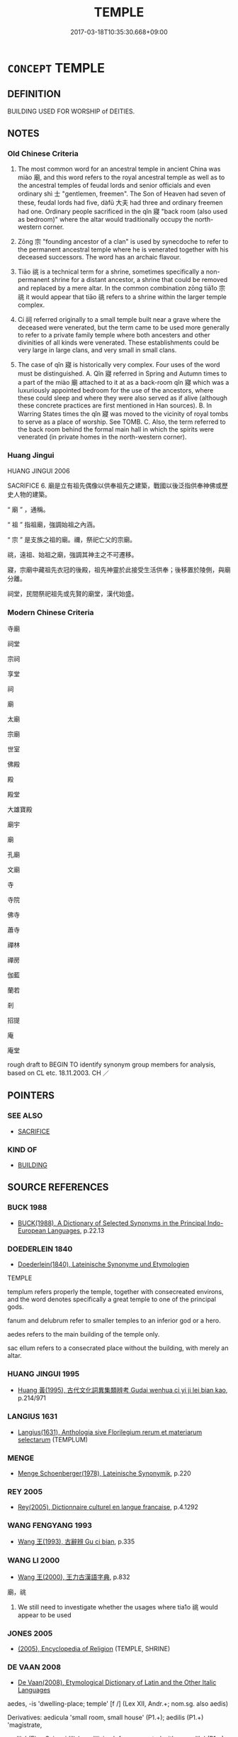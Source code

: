 # -*- mode: mandoku-tls-view -*-
#+TITLE: TEMPLE
#+DATE: 2017-03-18T10:35:30.668+09:00        
#+STARTUP: content
* =CONCEPT= TEMPLE
:PROPERTIES:
:CUSTOM_ID: uuid-8306ec09-3863-420b-a21c-cc98bfcfc2bb
:SYNONYM+:  HOUSE OF GOD
:SYNONYM+:  HOUSE OF WORSHIP
:SYNONYM+:  SHRINE
:SYNONYM+:  SANCTUARY
:SYNONYM+:  CHURCH
:SYNONYM+:  CATHEDRAL
:SYNONYM+:  MOSQUE
:SYNONYM+:  SYNAGOGUE
:SYNONYM+:  SHUL
:SYNONYM+:  ARCHAIC FANE
:TR_ZH: 寺廟
:TR_OCH: 廟
:END:
** DEFINITION

BUILDING USED FOR WORSHIP of DEITIES.

** NOTES

*** Old Chinese Criteria
1. The most common word for an ancestral temple in ancient China was miào 廟, and this word refers to the royal ancestral temple as well as to the ancestral temples of feudal lords and senior officials and even ordinary shì 士 "gentlemen, freemen". The Son of Heaven had seven of these, feudal lords had five, dàfū 大夫 had three and ordinary freemen had one. Ordinary people sacrificed in the qǐn 寢 "back room (also used as bedroom)" where the altar would traditionally occupy the north-western corner.

2. Zōng 宗 "founding ancestor of a clan" is used by synecdoche to refer to the permanent ancestral temple where he is venerated together with his deceased successors. The word has an archaic flavour.

3. Tiāo 祧 is a technical term for a shrine, sometimes specifically a non-permanent shrine for a distant ancestor, a shrine that could be removed and replaced by a mere altar. In the common combination zōng tiā1o 宗祧 it would appear that tiāo 祧 refers to a shrine within the larger temple complex.

4. Cí 祠 referred originally to a small temple built near a grave where the deceased were venerated, but the term came to be used more generally to refer to a private family temple where both ancesters and other divinities of all kinds were venerated. These establishments could be very large in large clans, and very small in small clans.

5. The case of qǐn 寢 is historically very complex. Four uses of the word must be distinguished. A. Qǐn 寢 referred in Spring and Autumn times to a part of the miào 廟 attached to it at as a back-room qǐn 寢 which was a luxuriously appointed bedroom for the use of the ancestors, where these could sleep and where they were also served as if alive (although these concrete practices are first mentioned in Han sources). B. In Warring States times the qǐn 寢 was moved to the vicinity of royal tombs to serve as a place of worship. See TOMB. C. Also, the term referred to the back room behind the formal main hall in which the spirits were venerated (in private homes in the north-western corner).

*** Huang Jingui
HUANG JINGUI 2006

SACRIFICE 6. 廟是立有祖先偶像以供奉祖先之建築，戰國以後泛指供奉神佛或歷史人物的建築。

“ 廟 ” ，通稱。

“ 祖 ” 指祖廟，強調始祖之內涵。

“ 宗 ” 是支族之祖的廟。禰，祭祀亡父的宗廟。

祧，遠祖、始祖之廟，強調其神主之不可遷移。

寢，宗廟中藏祖先衣冠的後殿，祖先神靈於此接受生活供奉；後移置於陵側，與廟分離。

祠堂，民間祭祀祖先或先賢的廟堂，漢代始盛。

*** Modern Chinese Criteria
寺廟

祠堂

宗祠

享堂

祠

廟

太廟

宗廟

世室

佛殿

殿

殿堂

大雄寶殿

廟宇

廟

孔廟

文廟

寺

寺院

佛寺

蕭寺

禪林

禪房

伽藍

蘭若

剎

招提

庵

庵堂

rough draft to BEGIN TO identify synonym group members for analysis, based on CL etc. 18.11.2003. CH ／

** POINTERS
*** SEE ALSO
 - [[tls:concept:SACRIFICE][SACRIFICE]]

*** KIND OF
 - [[tls:concept:BUILDING][BUILDING]]

** SOURCE REFERENCES
*** BUCK 1988
 - [[cite:BUCK-1988][BUCK(1988), A Dictionary of Selected Synonyms in the Principal Indo-European Languages]], p.22.13

*** DOEDERLEIN 1840
 - [[cite:DOEDERLEIN-1840][Doederlein(1840), Lateinische Synonyme und Etymologien]]

TEMPLE

templum refers properly the temple, together with consecreated environs, and the word denotes specifically a great temple to one of the principal gods.

fanum and  delubrum refer to smaller temples to an inferior god or a hero.

aedes refers to the main building of the temple only.

sac ellum refers to a consecrated place without the building, with merely an altar.

*** HUANG JINGUI 1995
 - [[cite:HUANG-JINGUI-1995][Huang 黃(1995), 古代文化詞異集類辨考 Gudai wenhua ci yi ji lei bian kao]], p.214/971

*** LANGIUS 1631
 - [[cite:LANGIUS-1631][Langius(1631), Anthologia sive Florilegium rerum et materiarum selectarum]] (TEMPLUM)
*** MENGE
 - [[cite:MENGE][Menge Schoenberger(1978), Lateinische Synonymik]], p.220

*** REY 2005
 - [[cite:REY-2005][Rey(2005), Dictionnaire culturel en langue francaise]], p.4.1292

*** WANG FENGYANG 1993
 - [[cite:WANG-FENGYANG-1993][Wang 王(1993), 古辭辨 Gu ci bian]], p.335

*** WANG LI 2000
 - [[cite:WANG-LI-2000][Wang 王(2000), 王力古漢語字典]], p.832


廟，祧

1. We still need to investigate whether the usages where tia1o 祧 would appear to be used

*** JONES 2005
 - [[cite:JONES-2005][(2005), Encyclopedia of Religion]] (TEMPLE, SHRINE)
*** DE VAAN 2008
 - [[cite:DE-VAAN-2008][De Vaan(2008), Etymological Dictionary of Latin and the Other Italic Languages]]

aedes, -is 'dwelling-place; temple' [f /] (Lex XII, Andr.+; nom.sg. also aedis)

Derivatives: aedicula 'small room, small house' (P1.+); aedilis (P1.+) 'magistrate,

aedile' (Elog.Scip. aidilis), aedilicius 'of or connected with an aedile' (P1.+), aedilitas

'the office of an aedile' (P1.+); aedificare 'to build' (P1.+), aedificium 'building'

(P1.+), aedificator 'builder' (Cato+), aedificatio 'building' (Cato+); aeditu/imus 'who

has charge of a temple' (P1.+).

*** GIRARD 1769
 - [[cite:GIRARD-1769][Girard Beauzée(1769), SYNONYMES FRANÇOIS, LEURS DIFFÉRENTES SIGNIFICATIONS, ET LE CHOIX QU'IL EN FAUT FAIRE Pour parler avec justesse]], p.1.377.332
 (TEMPLE.EGLISE)
*** PILLON 1850
 - [[cite:PILLON-1850][Pillon(1850), Handbook of Greek Synonymes, from the French of M. Alex. Pillon, Librarian of the Bibliothèque Royale , at Paris, and one of the editors of the new edition of Plaché's Dictionnaire Grec-Français, edited, with notes, by the Rev. Thomas Kerchever Arnold, M.A. Rector of Lyndon, and late fellow of Trinity College, Cambridge]], p.no.330

*** ROBERTS 1998
 - [[cite:ROBERTS-1998][Roberts(1998), Encyclopedia of Comparative Iconography]], p.781

** WORDS
   :PROPERTIES:
   :VISIBILITY: children
   :END:
*** 塔 tǎ (OC:kh-laab MC:thɑp )
:PROPERTIES:
:CUSTOM_ID: uuid-d5d5766b-8681-49be-98f3-c4301023a443
:Char+: 塔(32,10/13) 
:GY_IDS+: uuid-88b495d9-4c5e-4be1-9c83-6465d34d5781
:PY+: tǎ     
:OC+: kh-laab     
:MC+: thɑp     
:END: 
**** SOURCE REFERENCES
***** BAO JIASHENG 2000
 - [[cite:BAO-JIASHENG-2000][Bào 鮑 Lài 賴(2000), 中國佛教百科全書 Zhōngguó fójiào bǎikē quánshū Encyclopedic Book collection of Chinese Buddhism]], p.39


Ta3 refers to a type of Buddhist architecture and is a translation of skr. stuupa. Originally stuupa was used for the places where the remains of SSakyamuuni were supposed to be stored. Eventually stuupas were also erected at places where things like Buddhist scriptures, relicts, etc. were buried. Basically there were several kinds of stuupa types transmitted to China. The earliest ta3 was erected in the Ba2ima3 白馬 monastery in Luo4ya2ng, a wooden stuupa in the center of the temple. In the second century the first nine-storied wooden pagodas appeared which eventually became very popular in China. Between the Eastern Han and the Six Dynasties the erection of pagodas became common in China (in LUOYANG QIELANJI ca. 17 pagodas are mentioned. In Fa3-yua4n zhu1-li2n 法苑珠林 more than 1,000 pagodas in the area of Mt. Wu3ta2i 五台 alone are mentioned). During the time of the Six Dynasties certain features became common for the building of a pagoda, e.g. six stories, rectangular shape, each side having three gates and six windows, the colour of the gate usually being bright;  several bells on top and in other places of the pagoda, etc. At that time pagodas were erected on a large basement symbolizing Mt. Sumeru (i.e. the Buddhist center of the world) and the pagoda itself was made of wood. However, there was also a small number of stone pagodas built during the Northern Wei which influenced the architecture of stone-pagodas which became popular during and after the Tang. The earliest preserved brick pagoda (zhua1n-ta3 磚塔) dates form 523 (Northern Wei), with 12 sides, built of yellow bricks. During the Sui and Tang, the building of pagodas reached new heights and the shape and size of pagodas became even more diversified. During the Five Dynasties period especially in South-China numberless pagodas were built. Wheras the pagoda was the central structure in monasteries during the Six Dynasties period, pagodas during the Tang did not have this function any longer. From this period only a small number of wooden pagodas servived; however there are many brick-pagodas still existing from that time. The prevailing shape was still rectangular and there were three main types of pagoda buildings. Most of the pagodas preserved from the Tang period are tomb pagodas (mu4-ta3 墓塔) of monks and ta3 in ZTJ usually refers to this type of pagoda. Most of those are built of stone or brick. The most regular type is rectangular, but some consist of six or eight angles or are built in a round shape. The size of these pagodas is not very big and most of them have a height of three to four meters.

**** N [[tls:syn-func::#uuid-8717712d-14a4-4ae2-be7a-6e18e61d929b][n]] / BUDDH: pagoda SANSKRIT stūpa
:PROPERTIES:
:CUSTOM_ID: uuid-5c98ba60-d33f-428d-8758-6414556edf3c
:END:
****** DEFINITION

BUDDH: pagoda 

SANSKRIT stūpa

****** NOTES

*** 宗 zōng (OC:tsuuŋ MC:tsuo̝ŋ )
:PROPERTIES:
:CUSTOM_ID: uuid-86a114e3-6e22-4cde-823f-59e6178e78ba
:Char+: 宗(40,5/8) 
:GY_IDS+: uuid-c95274cd-bf70-417e-9420-a577f5674277
:PY+: zōng     
:OC+: tsuuŋ     
:MC+: tsuo̝ŋ     
:END: 
**** N [[tls:syn-func::#uuid-8717712d-14a4-4ae2-be7a-6e18e61d929b][n]] / OBI: ancestral temple; SHI: ancestral temple of the clan
:PROPERTIES:
:CUSTOM_ID: uuid-2caf15a8-cf4d-4383-be46-684f107a1362
:REGISTER: 1
:WARRING-STATES-CURRENCY: 4
:END:
****** DEFINITION

OBI: ancestral temple; SHI: ancestral temple of the clan

****** NOTES

*** 宮 gōng (OC:kuŋ MC:kuŋ )
:PROPERTIES:
:CUSTOM_ID: uuid-32bac6e2-7a4d-4ad0-a18c-c174042a2b48
:Char+: 宮(40,7/10) 
:GY_IDS+: uuid-959284df-956a-4a7b-9397-eaa54c7d5667
:PY+: gōng     
:OC+: kuŋ     
:MC+: kuŋ     
:END: 
**** N [[tls:syn-func::#uuid-8717712d-14a4-4ae2-be7a-6e18e61d929b][n]] / ancestral temple
:PROPERTIES:
:CUSTOM_ID: uuid-400572b0-65e0-4cfb-b3c3-0e158f5442a0
:WARRING-STATES-CURRENCY: 3
:END:
****** DEFINITION

ancestral temple

****** NOTES

*** 寢 qǐn (OC:skhimʔ MC:tshim )
:PROPERTIES:
:CUSTOM_ID: uuid-761e056e-f4d5-49ad-bb70-b8236d99611c
:Char+: 寢(40,11/14) 
:GY_IDS+: uuid-5fdd6cb6-75b1-4d5a-ae45-9705ff16a724
:PY+: qǐn     
:OC+: skhimʔ     
:MC+: tshim     
:END: 
**** N [[tls:syn-func::#uuid-8717712d-14a4-4ae2-be7a-6e18e61d929b][n]] / back room behind the formal main hall in which the spirits were venerated (in private homes in the ...
:PROPERTIES:
:CUSTOM_ID: uuid-a441b3f5-d96f-4042-862a-9207e0eb54dc
:WARRING-STATES-CURRENCY: 3
:END:
****** DEFINITION

back room behind the formal main hall in which the spirits were venerated (in private homes in the north-western corner).  At the back of the miào 廟, the qǐn 寢 was a luxuriously appointed bedroom for the use of the ancestors, where these could sleep and where they were also served as if alive, according to later accounts.  漢書，馮奉世傳, 注；漢書，韋玄成傳，注 CHECK [HJG]

****** NOTES

*** 寺 sì (OC:sɢlɯs MC:zɨ )
:PROPERTIES:
:CUSTOM_ID: uuid-0da79d2e-55bf-4ad3-a633-59b98b05110d
:Char+: 寺(41,3/6) 
:GY_IDS+: uuid-e9964a49-94cd-4a7d-979b-17ba4c1def33
:PY+: sì     
:OC+: sɢlɯs     
:MC+: zɨ     
:END: 
**** N [[tls:syn-func::#uuid-8717712d-14a4-4ae2-be7a-6e18e61d929b][n]] / dwelling for a senior official (post-Han: religious building; Buddhist temple)BUDDH: Buddhist templ...
:PROPERTIES:
:CUSTOM_ID: uuid-1acdf84a-c1f7-4863-9294-0c7b0737e4e3
:WARRING-STATES-CURRENCY: 0
:END:
****** DEFINITION

dwelling for a senior official (post-Han: religious building; Buddhist temple)

BUDDH: Buddhist temple or monastery

****** NOTES

**** N [[tls:syn-func::#uuid-4b4d25a0-d4e1-46c8-b211-5def72c3bfee][npost=Npr]] / the monastery Npr; the temple Npr
:PROPERTIES:
:CUSTOM_ID: uuid-60ee77da-31d7-44f1-8aab-f2f03263bd1f
:END:
****** DEFINITION

the monastery Npr; the temple Npr

****** NOTES

*** 庵 è (OC:qoob MC:ʔəp ) / 庵 ān (OC:qoom MC:ʔəm )
:PROPERTIES:
:CUSTOM_ID: uuid-7633c41c-ef27-40f7-b993-f8f416ca940d
:Char+: 庵(53,8/11) 
:Char+: 庵(53,8/11) 
:GY_IDS+: uuid-cc5ca90d-b8ee-4095-9b59-96a2dab9a8b6
:PY+: è     
:OC+: qoob     
:MC+: ʔəp     
:GY_IDS+: uuid-c91dc7bb-0265-4d11-9334-61a28095f388
:PY+: ān     
:OC+: qoom     
:MC+: ʔəm     
:END: 
**** N [[tls:syn-func::#uuid-8717712d-14a4-4ae2-be7a-6e18e61d929b][n]] / small house with rund thatched roof (post-Han: small Buddhist temple)
:PROPERTIES:
:CUSTOM_ID: uuid-9eebdbb3-235d-41ac-bfd6-a82606fc9c06
:WARRING-STATES-CURRENCY: 0
:END:
****** DEFINITION

small house with rund thatched roof (post-Han: small Buddhist temple)

****** NOTES

*** 廟 miào (OC:mraws MC:miɛu )
:PROPERTIES:
:CUSTOM_ID: uuid-7996a608-7534-46c4-b1d4-ee3ccf46bcee
:Char+: 廟(53,12/15) 
:GY_IDS+: uuid-8db3b8a9-0ced-4946-b0fa-6cb90ef87315
:PY+: miào     
:OC+: mraws     
:MC+: miɛu     
:END: 
**** N [[tls:syn-func::#uuid-9f482f91-d3b7-4fdd-9fe5-8a7fe712f174][n{PLACE}adV]] / in the ancestral temple
:PROPERTIES:
:CUSTOM_ID: uuid-f9e13c01-8d5a-43d5-a31e-d292fdaa6bc7
:WARRING-STATES-CURRENCY: 3
:END:
****** DEFINITION

in the ancestral temple

****** NOTES

**** N [[tls:syn-func::#uuid-8717712d-14a4-4ae2-be7a-6e18e61d929b][n]] / ancestral temple (especially place of worship for the former kings or former rulers) and centre of ...
:PROPERTIES:
:CUSTOM_ID: uuid-f2fb2ba5-b192-47ba-8a63-9de7d00e3a85
:WARRING-STATES-CURRENCY: 5
:END:
****** DEFINITION

ancestral temple (especially place of worship for the former kings or former rulers) and centre of state ritual

****** NOTES

******* Nuance
This is the place where important common decisions were taken and ceremoniously announced.

******* Examples
ZUO Xi 33.11 (627 B.C.); Ya2ng Bo2ju4n 505; Wa2ng Sho3uqia1n et al. 375; tr. Legge 226

 非禮也。 was contrary to rule.

 凡君薨， On the occasion of the death of the prince of a State,

 卒哭而祔 when the weeping is ended, his spirit is supposed to take its place by that of his grandfather,

 祔而作主， with reference to which the tablet has been made, and is now set up.

 特祀於主， A special sacrifice goes on before this tablet,

ZUO Xi 33.11 (627 B.C.); Ya2ng Bo2ju4n 506; Wa2ng Sho3uqia1n et al. 375; tr. Legge 226

 烝、嘗、禘 while the seasonal sacrifices and the fortunate sacrifice at the end of the mourning 

... 於廟。 take place in the temple.

*** 祊 bēng (OC:praaŋ MC:pɣaŋ )
:PROPERTIES:
:CUSTOM_ID: uuid-b1f58d15-af3a-4915-bbed-09823065bdfe
:Char+: 祊(113,4/9) 
:GY_IDS+: uuid-31790e20-5b94-4763-b9bd-c2402659e48c
:PY+: bēng     
:OC+: praaŋ     
:MC+: pɣaŋ     
:END: 
**** N [[tls:syn-func::#uuid-8717712d-14a4-4ae2-be7a-6e18e61d929b][n]] / temple
:PROPERTIES:
:CUSTOM_ID: uuid-ffe33923-e88c-4385-82dd-6bf2fa86ade3
:END:
****** DEFINITION

temple

****** NOTES

*** 祏 shí (OC:djaɡ MC:dʑiɛk )
:PROPERTIES:
:CUSTOM_ID: uuid-76e59976-b9c5-461f-932c-7d4bb425f377
:Char+: 祏(113,5/10) 
:GY_IDS+: uuid-f3b06bff-5644-4f61-b03a-3ac487056181
:PY+: shí     
:OC+: djaɡ     
:MC+: dʑiɛk     
:END: 
**** N [[tls:syn-func::#uuid-8717712d-14a4-4ae2-be7a-6e18e61d929b][n]] / small stone shrine
:PROPERTIES:
:CUSTOM_ID: uuid-8ae7d839-c936-4422-917f-528bd199f7dd
:END:
****** DEFINITION

small stone shrine

****** NOTES

*** 祖 zǔ (OC:skaaʔ MC:tsuo̝ )
:PROPERTIES:
:CUSTOM_ID: uuid-bcaf7913-364e-47bf-93a1-1736c63c6a63
:Char+: 祖(113,5/10) 
:GY_IDS+: uuid-777e9dd2-f5af-4be3-ac0c-fa9ebbb6f9a8
:PY+: zǔ     
:OC+: skaaʔ     
:MC+: tsuo̝     
:END: 
**** N [[tls:syn-func::#uuid-8717712d-14a4-4ae2-be7a-6e18e61d929b][n]] / ancestral temple
:PROPERTIES:
:CUSTOM_ID: uuid-3d290fb8-48db-4f40-a3ea-8d3514e0fc5c
:END:
****** DEFINITION

ancestral temple

****** NOTES

*** 祠 cí (OC:sɢlɯ MC:zɨ )
:PROPERTIES:
:CUSTOM_ID: uuid-e0489011-d423-4252-8c57-9e98c5173a35
:Char+: 祠(113,5/10) 
:GY_IDS+: uuid-3bb6a206-5178-4d07-b270-0b7c4dcef70b
:PY+: cí     
:OC+: sɢlɯ     
:MC+: zɨ     
:END: 
**** N [[tls:syn-func::#uuid-8717712d-14a4-4ae2-be7a-6e18e61d929b][n]] / originally a small temple at which ancestors were formally venerated near a grave at publicly presc...
:PROPERTIES:
:CUSTOM_ID: uuid-ade2dce1-96f8-458f-9bb3-7fe110c5df0f
:WARRING-STATES-CURRENCY: 4
:END:
****** DEFINITION

originally a small temple at which ancestors were formally venerated near a grave at publicly prescribed times;  then in Han times: generally, place of worship for divinised personalitites; family temple

****** NOTES

*** 祧 tiāo (OC:kh-leew MC:theu )
:PROPERTIES:
:CUSTOM_ID: uuid-28c10704-6acc-40f5-9de0-342f3a39152f
:Char+: 祧(113,6/11) 
:GY_IDS+: uuid-b9dd054b-4944-40b2-9c43-789e22b99216
:PY+: tiāo     
:OC+: kh-leew     
:MC+: theu     
:END: 
**** N [[tls:syn-func::#uuid-8717712d-14a4-4ae2-be7a-6e18e61d929b][n]] / temporary shrine, sometimes specifically for remote ancestors
:PROPERTIES:
:CUSTOM_ID: uuid-51ffaeac-b6ef-4bd7-b9f7-d257f3f4c346
:WARRING-STATES-CURRENCY: 3
:END:
****** DEFINITION

temporary shrine, sometimes specifically for remote ancestors

****** NOTES

*** 禰 nǐ (OC:m-liilʔ MC:nei )
:PROPERTIES:
:CUSTOM_ID: uuid-add8f76f-713f-437f-b713-30138a689380
:Char+: 禰(113,14/19) 
:GY_IDS+: uuid-81729049-9cb9-4caf-b1b3-d60c8690164d
:PY+: nǐ     
:OC+: m-liilʔ     
:MC+: nei     
:END: 
**** N [[tls:syn-func::#uuid-8717712d-14a4-4ae2-be7a-6e18e61d929b][n]] / temple to one's deceased father
:PROPERTIES:
:CUSTOM_ID: uuid-d4649de3-f003-4c88-a385-33340c618117
:END:
****** DEFINITION

temple to one's deceased father

****** NOTES

*** 菴 ān (OC:qoom MC:ʔəm )
:PROPERTIES:
:CUSTOM_ID: uuid-fc1aaa15-7206-4626-9d69-d03a121314e6
:Char+: 菴(140,8/14) 
:GY_IDS+: uuid-17f60de2-5ae7-4221-aa68-0b4d352629bb
:PY+: ān     
:OC+: qoom     
:MC+: ʔəm     
:END: 
**** N [[tls:syn-func::#uuid-8717712d-14a4-4ae2-be7a-6e18e61d929b][n]] / BUDDH: small Buddhist temple; hermitage
:PROPERTIES:
:CUSTOM_ID: uuid-b8a76067-3c6d-49b5-b7fb-ee5aa7bc20b3
:END:
****** DEFINITION

BUDDH: small Buddhist temple; hermitage

****** NOTES

*** 觀 guàn (OC:koons MC:kʷɑn )
:PROPERTIES:
:CUSTOM_ID: uuid-e62bd05b-bfee-45ad-824d-194c519060c3
:Char+: 觀(147,18/25) 
:GY_IDS+: uuid-488a2bd8-e1cc-45e4-bd41-17264135050a
:PY+: guàn     
:OC+: koons     
:MC+: kʷɑn     
:END: 
**** N [[tls:syn-func::#uuid-8717712d-14a4-4ae2-be7a-6e18e61d929b][n]] / Taoist temple
:PROPERTIES:
:CUSTOM_ID: uuid-a95a2cbd-cdeb-4ca1-bd95-2662501de9aa
:WARRING-STATES-CURRENCY: 0
:END:
****** DEFINITION

Taoist temple

****** NOTES

*** 佛圖 fótú  (OC:bɯd daa MC:bi̯ut duo̝ )
:PROPERTIES:
:CUSTOM_ID: uuid-90473b8b-2853-46e9-8883-a826cd637374
:Char+: 佛(9,5/7) 圖(31,11/14) 
:GY_IDS+: uuid-d47e7bd5-88a4-4216-b6ee-b266d66dd08c uuid-0fb993fe-bd05-4fcc-a4ee-a7943245582c
:PY+: fó tú     
:OC+: bɯd daa    
:MC+: bi̯ut duo̝    
:END: 
**** N [[tls:syn-func::#uuid-a8e89bab-49e1-4426-b230-0ec7887fd8b4][NP]] / Buddhist temple
:PROPERTIES:
:CUSTOM_ID: uuid-4d807bdc-a248-4cfa-842d-0c1a445d3625
:END:
****** DEFINITION

Buddhist temple

****** NOTES

*** 叢林 cónglín (OC:dzooŋ ɡ-rɯm MC:dzuŋ lim )
:PROPERTIES:
:CUSTOM_ID: uuid-02bfa75e-4c96-4c9d-a683-04158100428a
:Char+: 叢(29,16/18) 林(75,4/8) 
:GY_IDS+: uuid-d7962fff-7544-4c8a-8696-2b6a79e34f41 uuid-5261657e-4cb6-43fd-bb6f-5ec9322738a9
:PY+: cóng lín    
:OC+: dzooŋ ɡ-rɯm    
:MC+: dzuŋ lim    
:END: 
**** N [[tls:syn-func::#uuid-a8e89bab-49e1-4426-b230-0ec7887fd8b4][NP]] {[[tls:sem-feat::#uuid-2e7204ae-4771-435b-82ff-310068296b6d][buddhist]]} / BUDDH: forest trees > Buddhist monastery
:PROPERTIES:
:CUSTOM_ID: uuid-3692a0e6-e06d-4081-aef1-1234e0e1ec86
:END:
****** DEFINITION

BUDDH: forest trees > Buddhist monastery

****** NOTES

*** 塔頭 tǎtóu (OC:kh-laab doo MC:thɑp du )
:PROPERTIES:
:CUSTOM_ID: uuid-5ecb5644-ea63-4cfd-a180-3fae33aaeb25
:Char+: 塔(32,10/13) 頭(181,7/16) 
:GY_IDS+: uuid-88b495d9-4c5e-4be1-9c83-6465d34d5781 uuid-2567a27c-7643-4cf8-9da5-5ac6fe236ab5
:PY+: tǎ tóu    
:OC+: kh-laab doo    
:MC+: thɑp du    
:END: 
**** N [[tls:syn-func::#uuid-a8e89bab-49e1-4426-b230-0ec7887fd8b4][NP]] {[[tls:sem-feat::#uuid-2e7204ae-4771-435b-82ff-310068296b6d][buddhist]]} / BUDDH: pagoda, memorial tower
:PROPERTIES:
:CUSTOM_ID: uuid-3092b98a-f433-4377-accf-c7df9fb096a0
:END:
****** DEFINITION

BUDDH: pagoda, memorial tower

****** NOTES

*** 大廟 dàmiào (OC:daads mraws MC:dɑi miɛu ) / 太廟 tàimiào (OC:thaads mraws MC:thɑi miɛu )
:PROPERTIES:
:CUSTOM_ID: uuid-733880ba-b9f7-46e5-bf70-c680eb003d80
:Char+: 大(37,0/3) 廟(53,12/15) 
:Char+: 太(37,1/4) 廟(53,12/15) 
:GY_IDS+: uuid-ae3f9bb5-89cd-46d2-bc7a-cb2ef0e9d8d8 uuid-8db3b8a9-0ced-4946-b0fa-6cb90ef87315
:PY+: dà miào    
:OC+: daads mraws    
:MC+: dɑi miɛu    
:GY_IDS+: uuid-8840febf-a68a-4d05-b42d-4681834b0dea uuid-8db3b8a9-0ced-4946-b0fa-6cb90ef87315
:PY+: tài miào    
:OC+: thaads mraws    
:MC+: thɑi miɛu    
:END: 
COMPOUND TYPE: [[tls:comp-type::#uuid-8b458dd3-7b5c-46a3-b946-36f640d6867c][ad]]


**** N [[tls:syn-func::#uuid-a8e89bab-49e1-4426-b230-0ec7887fd8b4][NP]] / central ancestral temple of the state
:PROPERTIES:
:CUSTOM_ID: uuid-9fdef4df-f1d2-48de-9551-94e4bf10d641
:WARRING-STATES-CURRENCY: 4
:END:
****** DEFINITION

central ancestral temple of the state

****** NOTES

*** 天祠 tiāncí (OC:lʰiin sɢlɯ MC:then zɨ )
:PROPERTIES:
:CUSTOM_ID: uuid-21b48750-88ea-4263-bf70-b9aa893e899f
:Char+: 天(37,1/4) 祠(113,5/10) 
:GY_IDS+: uuid-43e0256e-579f-43ab-ab11-d70174151708 uuid-3bb6a206-5178-4d07-b270-0b7c4dcef70b
:PY+: tiān cí    
:OC+: lʰiin sɢlɯ    
:MC+: then zɨ    
:END: 
**** N [[tls:syn-func::#uuid-a8e89bab-49e1-4426-b230-0ec7887fd8b4][NP]] / temple for sacrifices to Heaven
:PROPERTIES:
:CUSTOM_ID: uuid-96b6558d-8791-4d3f-9cf9-7fbbe2f60433
:END:
****** DEFINITION

temple for sacrifices to Heaven

****** NOTES

*** 太寢 tàiqǐn (OC:thaads skhimʔ MC:thɑi tshim )
:PROPERTIES:
:CUSTOM_ID: uuid-a24e6643-1d2e-4989-8060-ae42238373f9
:Char+: 太(37,1/4) 寢(40,11/14) 
:GY_IDS+: uuid-8840febf-a68a-4d05-b42d-4681834b0dea uuid-5fdd6cb6-75b1-4d5a-ae45-9705ff16a724
:PY+: tài qǐn    
:OC+: thaads skhimʔ    
:MC+: thɑi tshim    
:END: 
**** N [[tls:syn-func::#uuid-571d47c2-3f81-44cb-962c-e5fac729aa8a][NP{vadN}]] / ancestral temple where all the ancestors find their repose, Great Hall of Repose for the Ancestors
:PROPERTIES:
:CUSTOM_ID: uuid-1972592e-4332-4c7b-b3f6-fcd470eac53c
:WARRING-STATES-CURRENCY: 3
:END:
****** DEFINITION

ancestral temple where all the ancestors find their repose, Great Hall of Repose for the Ancestors

****** NOTES

*** 宗室 zōngshì (OC:tsuuŋ qhljiɡ MC:tsuo̝ŋ ɕit )
:PROPERTIES:
:CUSTOM_ID: uuid-a195d809-9404-4b87-a603-6e068b5b378a
:Char+: 宗(40,5/8) 室(40,6/9) 
:GY_IDS+: uuid-c95274cd-bf70-417e-9420-a577f5674277 uuid-d7c1dd8b-fc22-4095-a4ce-fbf5a46520e2
:PY+: zōng shì    
:OC+: tsuuŋ qhljiɡ    
:MC+: tsuo̝ŋ ɕit    
:END: 
**** N [[tls:syn-func::#uuid-a8e89bab-49e1-4426-b230-0ec7887fd8b4][NP]] / ancestral shrine
:PROPERTIES:
:CUSTOM_ID: uuid-2d23c398-26f9-4477-a19d-c9c09272f2d0
:WARRING-STATES-CURRENCY: 3
:END:
****** DEFINITION

ancestral shrine

****** NOTES

*** 宗廟 zōngmiào (OC:tsuuŋ mraws MC:tsuo̝ŋ miɛu )
:PROPERTIES:
:CUSTOM_ID: uuid-e8f9e3e3-ac7c-4ecc-8bc6-fe35cfec5fab
:Char+: 宗(40,5/8) 廟(53,12/15) 
:GY_IDS+: uuid-c95274cd-bf70-417e-9420-a577f5674277 uuid-8db3b8a9-0ced-4946-b0fa-6cb90ef87315
:PY+: zōng miào    
:OC+: tsuuŋ mraws    
:MC+: tsuo̝ŋ miɛu    
:END: 
COMPOUND TYPE: [[tls:comp-type::#uuid-d0c11fa7-9c0d-44f0-8548-15b247754de1][ad{FOR}]]


**** N [[tls:syn-func::#uuid-a8e89bab-49e1-4426-b230-0ec7887fd8b4][NP]] / ancestral temples, temples for the ancestors (symbols of the nation, see this word under NATION)
:PROPERTIES:
:CUSTOM_ID: uuid-3200ea64-3004-42e4-b6da-c620f5b69ce0
:WARRING-STATES-CURRENCY: 5
:END:
****** DEFINITION

ancestral temples, temples for the ancestors (symbols of the nation, see this word under NATION)

****** NOTES

******* Examples
HF 34.25.15: ancestral temple

**** N [[tls:syn-func::#uuid-a8e89bab-49e1-4426-b230-0ec7887fd8b4][NP]] {[[tls:sem-feat::#uuid-4e36ef0d-dcb2-48b8-a74a-daa9f2a54b2d][singular]]} / ancestral temple
:PROPERTIES:
:CUSTOM_ID: uuid-f3eb9a11-26a4-4755-b210-b5bad09adc1a
:END:
****** DEFINITION

ancestral temple

****** NOTES

*** 寢廟 qǐnmiào (OC:skhimʔ mraws MC:tshim miɛu )
:PROPERTIES:
:CUSTOM_ID: uuid-ec7b5835-eae9-4a7a-9624-1c6c03fe7b17
:Char+: 寢(40,11/14) 廟(53,12/15) 
:GY_IDS+: uuid-5fdd6cb6-75b1-4d5a-ae45-9705ff16a724 uuid-8db3b8a9-0ced-4946-b0fa-6cb90ef87315
:PY+: qǐn miào    
:OC+: skhimʔ mraws    
:MC+: tshim miɛu    
:END: 
**** N [[tls:syn-func::#uuid-a8e89bab-49e1-4426-b230-0ec7887fd8b4][NP]] / ceremonial hall in the temple where the ancestors rest, front hall together with back hall
:PROPERTIES:
:CUSTOM_ID: uuid-e56a0a09-a1a3-4a3d-801c-16391f42ac0d
:WARRING-STATES-CURRENCY: 3
:END:
****** DEFINITION

ceremonial hall in the temple where the ancestors rest, front hall together with back hall

****** NOTES

*** 廟堂 miàotáng (OC:mraws daaŋ MC:miɛu dɑŋ )
:PROPERTIES:
:CUSTOM_ID: uuid-a596b835-93fe-4b99-987f-24b56d395af5
:Char+: 廟(53,12/15) 堂(32,8/11) 
:GY_IDS+: uuid-8db3b8a9-0ced-4946-b0fa-6cb90ef87315 uuid-f17bd091-a2cb-49d4-9113-738bfe1d3577
:PY+: miào táng    
:OC+: mraws daaŋ    
:MC+: miɛu dɑŋ    
:END: 
**** N [[tls:syn-func::#uuid-a8e89bab-49e1-4426-b230-0ec7887fd8b4][NP]] / ancestral temple; the anestral temple
:PROPERTIES:
:CUSTOM_ID: uuid-90c004ef-6418-4b17-8b21-84e195faf41d
:END:
****** DEFINITION

ancestral temple; the anestral temple

****** NOTES

*** 明堂 míngtáng (OC:mraŋ daaŋ MC:mɣaŋ dɑŋ )
:PROPERTIES:
:CUSTOM_ID: uuid-0d5963f0-2faf-40fd-b4a8-cc80de400553
:Char+: 明(72,4/8) 堂(32,8/11) 
:GY_IDS+: uuid-5ed07350-e3b9-46dc-a120-719ce838ad97 uuid-f17bd091-a2cb-49d4-9113-738bfe1d3577
:PY+: míng táng    
:OC+: mraŋ daaŋ    
:MC+: mɣaŋ dɑŋ    
:END: 
**** N [[tls:syn-func::#uuid-c43c0bab-2810-42a4-a6be-e4641d9b6632][NPpr]] / the Bright Hall
:PROPERTIES:
:CUSTOM_ID: uuid-71da3d1e-b547-49a5-95bc-e01d6e436a3c
:END:
****** DEFINITION

the Bright Hall

****** NOTES

*** 祠堂 cítáng (OC:sɢlɯ daaŋ MC:zɨ dɑŋ )
:PROPERTIES:
:CUSTOM_ID: uuid-5dcffcf0-98e0-4cfa-8dcd-bdece5b3e8bb
:Char+: 祠(113,5/10) 堂(32,8/11) 
:GY_IDS+: uuid-3bb6a206-5178-4d07-b270-0b7c4dcef70b uuid-f17bd091-a2cb-49d4-9113-738bfe1d3577
:PY+: cí táng    
:OC+: sɢlɯ daaŋ    
:MC+: zɨ dɑŋ    
:END: 
**** N [[tls:syn-func::#uuid-e144e5f3-6f48-434b-ad41-3e76234cca69][NP{N1adN2}]] / HANSHU: complex building housing the clan temple in which divinised personalities as well as ancest...
:PROPERTIES:
:CUSTOM_ID: uuid-49f9561a-2ed8-414a-8f47-75755cd6c531
:WARRING-STATES-CURRENCY: 3
:END:
****** DEFINITION

HANSHU: complex building housing the clan temple in which divinised personalities as well as ancestors were venerated See outstanding illustration of a large scale example in HUANG TU 215.1. There is a late unattributed picture in HYDCD. For ordinary families the cí 祠 could be much smaller.

****** NOTES

*** 禰廟 nǐmiào (OC:m-liilʔ mraws MC:nei miɛu )
:PROPERTIES:
:CUSTOM_ID: uuid-e2cc15b5-3825-416a-b193-d6241f424a95
:Char+: 禰(113,14/19) 廟(53,12/15) 
:GY_IDS+: uuid-81729049-9cb9-4caf-b1b3-d60c8690164d uuid-8db3b8a9-0ced-4946-b0fa-6cb90ef87315
:PY+: nǐ miào    
:OC+: m-liilʔ mraws    
:MC+: nei miɛu    
:END: 
**** N [[tls:syn-func::#uuid-a8e89bab-49e1-4426-b230-0ec7887fd8b4][NP]] / one's father's section in the ancestral temple
:PROPERTIES:
:CUSTOM_ID: uuid-ef0045e1-8b76-48af-89d2-a906ed327f60
:END:
****** DEFINITION

one's father's section in the ancestral temple

****** NOTES

*** 精 jìng (OC:tseŋs MC:tsiɛŋ )
:PROPERTIES:
:CUSTOM_ID: uuid-669a7ca4-afe7-44cf-a33f-9066705dd904
:Char+: 精(119,8/14) 舍(135,2/8) 
:GY_IDS+: uuid-35d94526-b072-4c1e-8709-a614e37eebb0
:PY+: jìng     
:OC+: tseŋs     
:MC+: tsiɛŋ     
:END: 
**** N [[tls:syn-func::#uuid-a8e89bab-49e1-4426-b230-0ec7887fd8b4][NP]] / BUDDH: abode for the cultivation of purity; temple, monastery
:PROPERTIES:
:CUSTOM_ID: uuid-47ebc6a6-42c9-4f1c-bef5-56230d74f318
:END:
****** DEFINITION

BUDDH: abode for the cultivation of purity; temple, monastery

****** NOTES

*** 道場 dàocháng (OC:ɡ-luuʔ ɡrlaŋ MC:dɑu ɖi̯ɐŋ )
:PROPERTIES:
:CUSTOM_ID: uuid-c8f1d8e9-cc71-44a1-b750-7a5bed64a25b
:Char+: 道(162,9/13) 場(32,9/12) 
:GY_IDS+: uuid-012329d2-8a81-4a4f-ac3a-03885a49d6d6 uuid-5cbdf666-5eb0-411a-b7a8-ae273211ada2
:PY+: dào cháng    
:OC+: ɡ-luuʔ ɡrlaŋ    
:MC+: dɑu ɖi̯ɐŋ    
:END: 
**** N [[tls:syn-func::#uuid-a8e89bab-49e1-4426-b230-0ec7887fd8b4][NP]] / BUDDH: place of the Way (Buddhism) > Buddhist monastery
:PROPERTIES:
:CUSTOM_ID: uuid-0d5d4a7c-2f9d-41f0-9223-5197ef7af1b9
:END:
****** DEFINITION

BUDDH: place of the Way (Buddhism) > Buddhist monastery

****** NOTES

**** N [[tls:syn-func::#uuid-a8e89bab-49e1-4426-b230-0ec7887fd8b4][NP]] {[[tls:sem-feat::#uuid-2e48851c-928e-40f0-ae0d-2bf3eafeaa17][figurative]]} / "temple"
:PROPERTIES:
:CUSTOM_ID: uuid-1310f636-0399-4063-b19b-18979ad352ac
:END:
****** DEFINITION

"temple"

****** NOTES

*** 郊廟 jiāomiào (OC:kreew mraws MC:kɣɛu miɛu )
:PROPERTIES:
:CUSTOM_ID: uuid-801288ab-a1c2-4cf7-b7ab-ac5361307530
:Char+: 郊(163,6/9) 廟(53,12/15) 
:GY_IDS+: uuid-0c507e12-0fcc-40d6-a4ce-c503f7af4920 uuid-8db3b8a9-0ced-4946-b0fa-6cb90ef87315
:PY+: jiāo miào    
:OC+: kreew mraws    
:MC+: kɣɛu miɛu    
:END: 
**** N [[tls:syn-func::#uuid-a8e89bab-49e1-4426-b230-0ec7887fd8b4][NP]] {[[tls:sem-feat::#uuid-f8182437-4c38-4cc9-a6f8-b4833cdea2ba][nonreferential]]} / temples of all kinds
:PROPERTIES:
:CUSTOM_ID: uuid-3916e6de-cf57-4924-8291-576445ca239d
:WARRING-STATES-CURRENCY: 3
:END:
****** DEFINITION

temples of all kinds

****** NOTES

*** 經行處 jīngxíngchù (OC:keeŋ ɢraaŋ qhljas MC:keŋ ɦɣaŋ tɕhi̯ɤ )
:PROPERTIES:
:CUSTOM_ID: uuid-b138d6ff-163a-4b1c-8e8f-b2889147ac44
:Char+: 經(120,7/13) 行(144,0/6) 處(141,5/9) 
:GY_IDS+: uuid-dc2d4f29-288b-475b-ae53-9d0eef7818a1 uuid-5bcb421a-9f44-49f1-9a24-acd3d89c18cb uuid-9cb81b35-d027-4dc8-958e-b0928d7454ea
:PY+: jīng xíng chù   
:OC+: keeŋ ɢraaŋ qhljas   
:MC+: keŋ ɦɣaŋ tɕhi̯ɤ   
:END: 
**** N [[tls:syn-func::#uuid-a8e89bab-49e1-4426-b230-0ec7887fd8b4][NP]] / BUDDH: place in which to take break during meditation; ambulatorium in Buddhist monastery [SK]
:PROPERTIES:
:CUSTOM_ID: uuid-cbbb96c7-f885-4323-aa07-e62b4d4050f6
:END:
****** DEFINITION

BUDDH: place in which to take break during meditation; ambulatorium in Buddhist monastery [SK]

****** NOTES

*** 門 mén (OC:mɯɯn MC:muo̝n )
:PROPERTIES:
:CUSTOM_ID: uuid-86472089-7eeb-40f6-888f-d6bf1fda1416
:Char+: 門(169,0/8) 
:GY_IDS+: uuid-881e0bff-679d-4b37-b2df-2c1f6074f44b
:PY+: mén     
:OC+: mɯɯn     
:MC+: muo̝n     
:END: 
**** N [[tls:syn-func::#uuid-8717712d-14a4-4ae2-be7a-6e18e61d929b][n]] / ancestral temple
:PROPERTIES:
:CUSTOM_ID: uuid-67efb613-ed45-41a5-97c8-29aae0a14e0b
:END:
****** DEFINITION

ancestral temple

****** NOTES

** BIBLIOGRAPHY
bibliography:../core/tlsbib.bib

